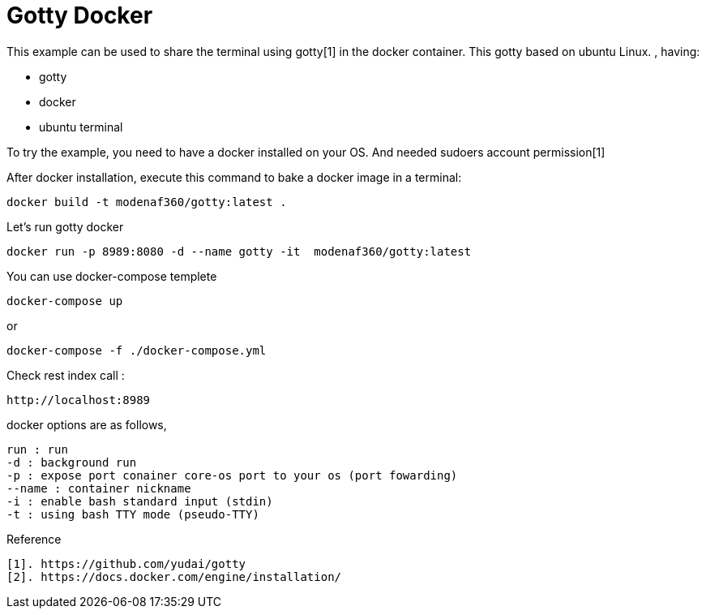 # Gotty Docker

This example can be used to share the terminal using gotty[1] in the docker container.
This gotty based on ubuntu Linux.
, having:

- gotty
- docker
- ubuntu terminal

 
To try the example, you need to have a docker installed on your OS. And needed sudoers account permission[1]


After docker installation, execute this command to bake a docker image in a terminal:

[source,shell example]
docker build -t modenaf360/gotty:latest .

Let's run gotty docker
----
docker run -p 8989:8080 -d --name gotty -it  modenaf360/gotty:latest
----

You can use docker-compose templete
----
docker-compose up
----

or
----
docker-compose -f ./docker-compose.yml
----


Check rest index call :
[source,shell]
----
http://localhost:8989
----


docker options are as follows,
----
run : run  
-d : background run 
-p : expose port conainer core-os port to your os (port fowarding)
--name : container nickname
-i : enable bash standard input (stdin)
-t : using bash TTY mode (pseudo-TTY)
----

Reference
----
[1]. https://github.com/yudai/gotty
[2]. https://docs.docker.com/engine/installation/
----

